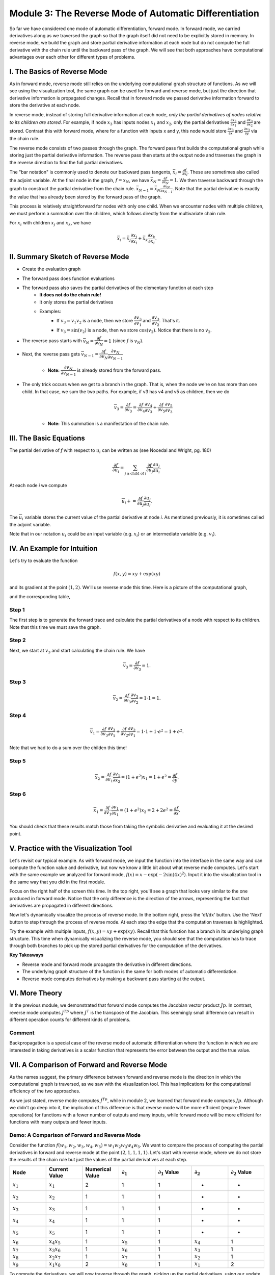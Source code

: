 Module 3: The Reverse Mode of Automatic Differentiation
=======================================================
So far we have considered one mode of automatic differentiation, forward mode.  In forward mode, we carried derivatives along
as we traversed the graph so that the graph itself did not need to be explicitly stored in memory. In reverse mode, we build
the graph and store partial derivative information at each node but do not compute the full derivative with the chain rule
until the backward pass of the graph. We will see that both approaches have computational advantages over each other for
different types of problems.

I. The Basics of Reverse Mode
-----------------------------
As in forward mode, reverse mode still relies on the underlying computational graph structure of functions. As we will see
using the visualization tool, the same graph can be used for forward and reverse mode, but just the direction that derivative
information is propagated changes. Recall that in forward mode we passed derivative information forward to store the
derivative at each node.

In reverse mode, instead of storing full derivative information at each node, *only the partial derivatives of nodes relative
to its children are stored*.  For example, if node :math:`x_3` has inputs nodes :math:`x_1` and :math:`x_2`, only the partial
derivatives :math:`\frac{\partial x_3}{\partial x_1}` and :math:`\frac{\partial x_3}{\partial x_2}` are stored. Contrast
this with forward mode, where for a function with inputs x and y, this node would store :math:`\frac{\partial x_3}{\partial
x}` and :math:`\frac{\partial x_3}{\partial y}` via the chain rule.

The reverse mode consists of two passes through the graph. The forward pass first builds the computational graph while
storing just the partial derivative information. The reverse pass then starts at the output node and traverses the graph in
the reverse direction to find the full partial derivatives. 

The "bar notation" is commonly used to denote our backward pass tangents, :math:`\bar{x_i} = \frac{\partial f}{\partial
x_i}`. These are sometimes also called the adjoint variable.  At the final node in the graph, :math:`f = x_N`, we have
:math:`\bar{x_N} = \frac{\partial f}{\partial x_N} = 1`. We then traverse backward through the graph to construct the partial
derivative from the chain rule. :math:`\bar{x_{N-1}}  = \bar{x_N}\frac{\partial x_N}{\partial x_{N-1}}`. Note that the
partial derivative is exactly the value that has already been stored by the forward pass of the graph.

This process is relatively straightforward for nodes with only one child. When we encounter nodes with multiple children, we
must perform a summation over the children, which follows directly from the multivariate chain rule.

For :math:`x_i` with children :math:`x_j` and :math:`x_k`, we have

.. math::
        \bar{x_i} = \bar{x_j}\frac{\partial x_j}{\partial x_i} + \bar{x_k}\frac{\partial x_k}{\partial x_i}.

II. Summary Sketch of Reverse Mode
----------------------------------

* Create the evaluation graph
* The forward pass does function evaluations
* The forward pass also saves the partial derivatives of the elementary function at each step
    - **It does not do the chain rule!**
    - It only stores the partial derivatives
    - Examples:
        * If :math:`v_3 = v_1 v_2` is a node, then we store :math:`\dfrac{\partial v_3}{\partial v_1}` and
          :math:`\dfrac{\partial v_3}{\partial v_2}`. That's it.
        * If :math:`v_3 = \sin(v_2)` is a node, then we store :math:`\cos(v_2)`. Notice that there is no :math:`\dot{v}_{2}`.
* The reverse pass starts with :math:`\overline{v}_{N} = \dfrac{\partial f}{\partial v_{N}} = 1` (since `f` is :math:`v_{N}`).
* Next, the reverse pass gets :math:`\overline{v}_{N-1} = \dfrac{\partial f}{\partial v_{N}}\dfrac{\partial v_{N}}{\partial
  v_{N-1}}`
    - **Note:** :math:`\dfrac{\partial v_{N}}{\partial v_{N-1}}` is already stored from the forward pass.
* The only trick occurs when we get to a branch in the graph. That is, when the node we're on has more than one child. In
  that case, we sum the two paths. For example, if v3 has v4 and v5 as children, then we do

    .. math::
            \overline{v}_{3} = \dfrac{\partial f}{\partial v_{3}} = \dfrac{\partial f}{\partial v_{4}}\dfrac{\partial
            v_{4}}{\partial v_{3}} + \dfrac{\partial f}{\partial v_{5}}\dfrac{\partial v_{5}}{\partial v_{3}}

    - **Note:** This summation is a manifestation of the chain rule.

III. The Basic Equations
------------------------

The partial derivative of `f` with respect to :math:`u_{i}` can be written as (see Nocedal and Wright, pg. 180)

.. math::
        \dfrac{\partial f}{\partial u_{i}} = \sum_{j\text{ a child of } i}{\dfrac{\partial f}{\partial u_{j}}\dfrac{\partial
        u_{j}}{\partial u_{i}}}.

At each node `i` we compute

.. math::
        \overline{u}_{i} += \dfrac{\partial f}{\partial u_{j}}\dfrac{\partial u_{j}}{\partial u_{i}}.

The :math:`\overline{u}_{i}` variable stores the current value of the partial derivative at node `i`. As mentioned
previously, it is sometimes called the adjoint variable.

Note that in our notation :math:`u_{i}` could be an input variable (e.g. :math:`x_{i}`) or an intermediate variable (e.g.
:math:`v_{i}`).

IV. An Example for Intuition
----------------------------

Let's try to evaluate the function 

.. math::
        f(x,y) = xy + \exp(xy)

and its gradient at the point :math:`(1,2)`. We'll use reverse mode this time. Here is a picture of the computational graph,

.. image::
         Reverse-Example.PNG

and the corresponding table,

.. image::
         Reverse-Example-Table.PNG

Step 1
""""""

The first step is to generate the forward trace and calculate the partial derivatives of a node with respect to its
children. Note that this time we must save the graph.

Step 2
""""""

Next, we start at :math:`v_{3}` and start calculating the chain rule. We have 

.. math::
        \overline{v}_{3} = \dfrac{\partial f}{\partial v_{3}} = 1.

.. image::
         v3.PNG

Step 3
""""""

.. math::
        \overline{v}_{2} = \dfrac{\partial f}{\partial v_{3}}\dfrac{\partial v_{3}}{\partial v_{2}} = 1 \cdot 1 = 1.

.. image::
         v2.PNG

Step 4
""""""

.. math::
        \overline{v}_{1} = \dfrac{\partial f}{\partial v_{3}}\dfrac{\partial v_{3}}{\partial v_{1}} + \dfrac{\partial
          f}{\partial v_{2}}\dfrac{\partial v_{2}}{\partial v_{1}}= 1 \cdot 1 + 1 \cdot e^{2} = 1 + e^{2}.

Note that we had to do a sum over the childen this time!

.. image::
         v1.PNG

Step 5
""""""

.. math::
        \overline{x}_{2} = \dfrac{\partial f}{\partial v_{1}}\dfrac{\partial v_{1}}{\partial x_{2}} = (1 + e^{2})x_{1} = 1 +
         e^{2} = \dfrac{\partial f}{\partial y}.

.. image::
         x2.PNG

Step 6
""""""

.. math::
        \overline{x}_{1} = \dfrac{\partial f}{\partial v_{1}}\dfrac{\partial v_{1}}{\partial x_{1}} = (1 + e^{2})x_{2} = 2 +
         2e^{2} = \dfrac{\partial f}{\partial x}.

.. image::
         x1.PNG

You should check that these results match those from taking the symbolic derivative and evaluating it at the desired point.





V. Practice with the Visualization Tool
---------------------------------------
Let's revisit our typical example. As with forward mode, we input the function into the interface in the same way and can
compute the function value and derivative, but now we know a little bit about what reverse mode computes. Let's start with
the same example we analyzed for forward mode, :math:`f(x) = x-\exp(-2\sin(4x)^2)`. Input it into the visualization tool in
the same way that you did in the first module.

Focus on the right half of the screen this time. In the top right, you'll see a graph that looks very similar to the one
produced in forward mode. Notice that the only difference is the direction of the arrows, representing the fact that
derivatives are propagated in different directions.

.. image:: Step4.PNG

Now let's dynamically visualize the process of reverse mode. In the bottom right, press the 'df/dx' button. Use the 'Next'
button to step through the process of reverse mode. At each step the edge that the computation traverses is highlighted. 

Try the example with multiple inputs, :math:`f(x,y) = xy+\exp(xy)`. Recall that this function has a branch in its underlying
graph structure. This time when dynamically visualizing the reverse mode, you should see that the computation has to trace
through both branches to pick up the stored partial derivatives for the computation of the derivatives.

**Key Takeaways**

- Reverse mode and forward mode propagate the derivative in different directions.
- The underlying graph structure of the function is the same for both modes of automatic differentiation.
- Reverse mode computes derivatives by making a backward pass starting at the output.


VI. More Theory
---------------
In the previous module, we demonstrated that forward mode computes the Jacobian vector product :math:`Jp`. In contrast,
reverse mode computes :math:`J^Tp` where :math:`J^{T}` is the transpose of the Jacobian. This seemingly small difference can
result in different operation counts for different kinds of problems.

Comment
"""""""
Backpropagation is a special case of the reverse mode of automatic differentiation where the function in which we are
interested in taking derivatives is a scalar function that represents the error between the output and the true value.

VII. A Comparison of Forward and Reverse Mode
---------------------------------------------
As the names suggest, the primary difference between forward and reverse mode is the direciton in which the computational
graph is traversed, as we saw with the visualization tool. This has implications for the computational efficiency of the two
approaches.

As we just stated, reverse mode computes :math:`J^Tp`, while in module 2, we learned that forward mode computes :math:`Jp`.
Although we didn't go deep into it, the implication of this difference is that reverse mode will be more efficient (require fewer operations) for functions with a fewer number of outputs and many inputs, while forward mode will be more efficient for functions with many outputs and fewer inputs.

Demo: A Comparison of Forward and Reverse Mode
""""""""""""""""""""""""""""""""""""""""""""""

Consider the function :math:`f(w_1, w_2, w_3, w_4, w_5) = w_1w_2w_3w_4w_5`. We want to compare the process of computing the
partial derivatives in forward and reverse mode at the point :math:`(2, 1, 1, 1, 1)`.  Let's start with reverse mode, where
we do not store the results of the chain rule but just the values of the partial derivatives at each step.

.. list-table::
        :widths: 10 10 10 10 10 10 10
        :header-rows: 1

        * - Node
          - Current Value
          - Numerical Value
          - :math:`\partial_1`
          - :math:`\partial_1` Value
          - :math:`\partial_2`
          - :math:`\partial_2` Value
        * - :math:`x_1`
          - :math:`x_1`
          - 2
          - 1
          - 1
          - -
          - -
        * - :math:`x_2`
          - :math:`x_2`
          - 1
          - 1
          - 1
          - -
          - -
        * - :math:`x_3`
          - :math:`x_3`
          - 1
          - 1
          - 1
          - -
          - -
        * - :math:`x_4`
          - :math:`x_4`
          - 1
          - 1
          - 1
          - -
          - -
        * - :math:`x_5`
          - :math:`x_5`
          - 1
          - 1
          - 1
          - -
          - -
        * - :math:`x_6`
          - :math:`x_4x_5`
          - 1
          - :math:`x_5`
          - 1
          - :math:`x_4`
          - 1
        * - :math:`x_7`
          - :math:`x_3x_6`
          - 1
          - :math:`x_6`
          - 1
          - :math:`x_3`
          - 1
        * - :math:`x_8`
          - :math:`x_2x_7`
          - 1
          - :math:`x_7`
          - 1
          - :math:`x_2`
          - 1
        * - :math:`x_9`
          - :math:`x_1x_8`
          - 2
          - :math:`x_8`
          - 1
          - :math:`x_1`
          - 2


To compute the derivatives, we will now traverse through the graph, picking up the partial derivatives, using our update
equations. You can visualize this graph traversal by using the dynamic visualization tool.

.. math::
        
        \bar{x_9} &= \frac{\partial f}{\partial x_9} = 1
        
        \bar{x_8} &= \frac{\partial f}{\partial x_9}\frac{\partial x_9}{\partial x_8} = 1 \cdot 2 = 2
        
        \bar{x_7} &= \frac{\partial f}{\partial x_8}\frac{\partial x_8}{\partial x_7} = 2 \cdot 1 = 2
        
        \bar{x_6} &= \frac{\partial f}{\partial x_7}\frac{\partial x_7}{\partial x_6} = 2 \cdot 1 = 2
        
        \bar{x_5} &= \frac{\partial f}{\partial x_6}\frac{\partial x_6}{\partial x_5} = 2 \cdot 1 = 2
        
        \bar{x_4} &= \frac{\partial f}{\partial x_6}\frac{\partial x_6}{\partial x_4} = 2 \cdot 1 = 2
        
        \bar{x_3} &= \frac{\partial f}{\partial x_7}\frac{\partial x_7}{\partial x_3} = 2 \cdot 1 = 2
        
        \bar{x_2} &= \frac{\partial f}{\partial x_8}\frac{\partial x_8}{\partial x_2} = 2 \cdot 1 = 2
        
        \bar{x_1} &= \frac{\partial f}{\partial x_9}\frac{\partial x_9}{\partial x_1} = 1 \cdot 1 = 1


As we learned in the previous module, we could have used forward mode to compute the same values. We know that we can use the
same graph structure for both directions, so let's compare the computational table for forward mode.

.. list-table::
        :widths: 5 10 10 10 5 5 5 5 5
        :header-rows: 1

        * - Node
          - Elementary Function
          - Numerical Value
          - Derivative
          - :math:`\partial_1`
          - :math:`\partial_2`
          - :math:`\partial_3`
          - :math:`\partial_4`
          - :math:`\partial_5`
        * - :math:`x_1`
          - :math:`x_1`
          - 2
          - :math:`\dot{x_1}`
          - 1
          - 0
          - 0
          - 0
          - 0
        * - :math:`x_2`
          - :math:`x_2`
          - 1
          - :math:`\dot{x_2}`
          - 0
          - 1
          - 0
          - 0
          - 0
        * - :math:`x_3`
          - :math:`x_3`
          - 1
          - :math:`\dot{x_3}`
          - 0
          - 0
          - 1
          - 0
          - 0
        * - :math:`x_4`
          - :math:`x_4`
          - 1
          - :math:`\dot{x_4}`
          - 0
          - 0
          - 0
          - 1
          - 0
        * - :math:`x_5`
          - :math:`x_5`
          - 1
          - :math:`\dot{x_5}`
          - 0
          - 0
          - 0
          - 0
          - 1
        * - :math:`x_6`
          - :math:`x_4x_5`
          - 1
          - :math:`x_4\dot{x_5}+\dot{x_4}x_5`
          - 0
          - 0
          - 0
          - 1
          - 1
        * - :math:`x_7`
          - :math:`x_3x_6`
          - 1
          - :math:`x_3\dot{x_6}+\dot{x_3}x_6`
          - 0
          - 0
          - 1
          - 1
          - 1
        * - :math:`x_8`
          - :math:`x_2x_7`
          - 1
          - :math:`x_2\dot{x_7}+\dot{x_2}x_7`
          - 0
          - 1
          - 1
          - 1
          - 1
        * - :math:`x_9`
          - :math:`x_1x_8`
          - 2
          - :math:`x_1\dot{x_8}+\dot{x_1}x_8`
          - 1
          - 2
          - 2
          - 2
          - 2

Both methods require 4 multiplication steps. Now consider the operations to compute the partial derivatives.

- Reverse mode: Required a single multiplication step (the product of the two partial derivatives) at nodes 1-8, for a total of 8 operations.
- Forward mode: At nodes 6-9 (4 nodes), we use the product rule to compute the derivative (requiring 3 operations, 2 multiplications and 1
  addition) for each of the 5 inputs, for a total of :math:`4\cdot 3 \cdot 5 = 60` operations

This example demonstrates that in cases with many inputs and few outputs, reverse mode is more computationally efficient than forward mode.

VIII. Going Forward
-------------------
In the next module, we explore an alternate interpretation of automatic differentiation in terms of dual numbers and consider
questions of implementation in software.

Other extensions for further reading include automatic differentiation for higher order derivatives, including computing
Hessians, and algorithmic differentiation of computer programs. We can also consider the efficiency of the algorithms in
terms of memory and efficient graph storage, access, and traversal. Such efficiency may be better achieved in cases where the
Jacobian and Hessian are sparse. Other work has explored using a mixture of forward and reverse mode for computations.

IX. Exercise
------------

Return to the function that we used the computational tool to dynamically visualize the steps of the reverse mode.

.. math::
        f(x, y) = xy + \exp(xy)

Write out the reverse mode table, which stores only partial derivative information, and use it to compute the full derivative in reverse mode at the point (1,2).  You can return to the dynamic visualization tool to follow the steps that your calculation performs as you traverse the graph from output to input.


